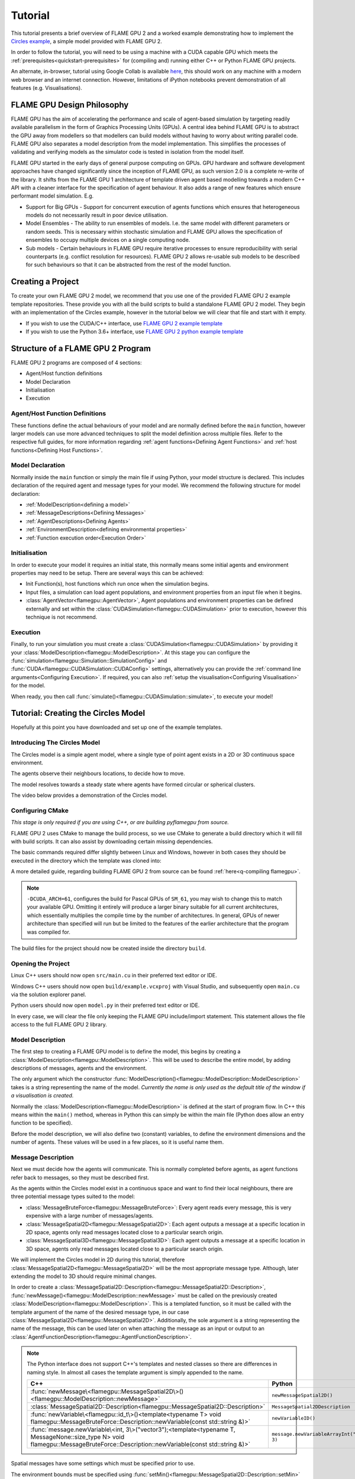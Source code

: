 Tutorial
========

This tutorial presents a brief overview of FLAME GPU 2 and a worked example demonstrating how to implement the `Circles example <https://github.com/FLAMEGPU/FLAMEGPU2/tree/master/examples/circles_spatial3D>`_, a simple model provided with FLAME GPU 2.

In order to follow the tutorial, you will need to be using a machine with a CUDA capable GPU which meets the :ref:`prerequisites<quickstart-prerequisites>` for (compiling and) running either C++ or Python FLAME GPU projects.

An alternate, in-browser, tutorial using Google Collab is available `here <https://colab.research.google.com/github/FLAMEGPU/FLAMEGPU2-tutorial-python/blob/google-colab/FLAME_GPU_2_python_tutorial.ipynb>`_, this should work on any machine with a modern web browser and an internet connection. However, limitations of iPython notebooks prevent demonstration of all features (e.g. Visualisations).



FLAME GPU Design Philosophy
---------------------------

FLAME GPU has the aim of accelerating the performance and scale of agent-based simulation by targeting readily available parallelism in the form of Graphics Processing Units (GPUs). A central idea behind FLAME GPU is to abstract the GPU away from modellers so that modellers can build models without having to worry about writing parallel code. FLAME GPU also separates a model description from the model implementation. This simplifies the processes of validating and verifying models as the simulator code is tested in isolation from the model itself.

FLAME GPU started in the early days of general purpose computing on GPUs. GPU hardware and software development approaches have changed significantly since the inception of FLAME GPU, as such version 2.0 is a complete re-write of the library. It shifts from the FLAME GPU 1 architecture of template driven agent based modelling towards a modern C++ API with a cleaner interface for the specification of agent behaviour. It also adds a range of new features which ensure performant model simulation. E.g.

* Support for Big GPUs - Support for concurrent execution of agents functions which ensures that heterogeneous models do not necessarily result in poor device utilisation.
* Model Ensembles - The ability to run ensembles of models. I.e. the same model with different parameters or random seeds. This is necessary within stochastic simulation and FLAME GPU allows the specification of ensembles to occupy multiple devices on a single computing node.
* Sub models - Certain behaviours in FLAME GPU require iterative processes to ensure reproducibility with serial counterparts (e.g. conflict resolution for resources). FLAME GPU 2 allows re-usable sub models to be described for such behaviours so that it can be abstracted from the rest of the model function.

Creating a Project
------------------

To create your own FLAME GPU 2 model, we recommend that you use one of the provided FLAME GPU 2 example template repositories. These provide you with all the build scripts to build a standalone FLAME GPU 2 model. They begin with an implementation of the Circles example, however in the tutorial below we will clear that file and start with it empty.

* If you wish to use the CUDA/C++ interface, use `FLAME GPU 2 example template <https://github.com/FLAMEGPU/FLAMEGPU2-example-template>`_
* If you wish to use the Python 3.6+ interface, use `FLAME GPU 2 python example template <https://github.com/FLAMEGPU/FLAMEGPU2-python-example-template>`_


Structure of a FLAME GPU 2 Program
----------------------------------

FLAME GPU 2 programs are composed of 4 sections:

* Agent/Host function definitions
* Model Declaration
* Initialisation
* Execution

Agent/Host Function Definitions
^^^^^^^^^^^^^^^^^^^^^^^^^^^^^^^

These functions define the actual behaviours of your model and are normally defined before the ``main`` function, however larger models can use more advanced techniques to split the model definition across multiple files. Refer to the respective full guides, for more information regarding :ref:`agent functions<Defining Agent Functions>` and :ref:`host functions<Defining Host Functions>`.

Model Declaration
^^^^^^^^^^^^^^^^^

Normally inside the ``main`` function or simply the main file if using Python, your model structure is declared. This includes declaration of the required agent and message types for your model. We recommend the following structure for model declaration:

* :ref:`ModelDescription<defining a model>`
* :ref:`MessageDescriptions<Defining Messages>`
* :ref:`AgentDescriptions<Defining Agents>`
* :ref:`EnvironmentDescription<defining environmental properties>`
* :ref:`Function execution order<Execution Order>`

Initialisation
^^^^^^^^^^^^^^

In order to execute your model it requires an initial state, this normally means some initial agents and environment properties may need to be setup. There are several ways this can be achieved:

* Init Function(s), host functions which run once when the simulation begins.
* Input files, a simulation can load agent populations, and environment properties from an input file when it begins.
* :class:`AgentVector<flamegpu::AgentVector>`, Agent populations and environment properties can be defined externally and set within the :class:`CUDASimulation<flamegpu::CUDASimulation>` prior to execution, however this technique is not recommend.

Execution
^^^^^^^^^

Finally, to run your simulation you must create a :class:`CUDASimulation<flamegpu::CUDASimulation>` by providing it your :class:`ModelDescription<flamegpu::ModelDescription>`. At this stage you can configure the :func:`simulation<flamegpu::Simulation::SimulationConfig>` and :func:`CUDA<flamegpu::CUDASimulation::CUDAConfig>` settings, alternatively you can provide the :ref:`command line arguments<Configuring Execution>`. If required, you can also :ref:`setup the visualisation<Configuring Visualisation>` for the model.

When ready, you then call :func:`simulate()<flamegpu::CUDASimulation::simulate>`, to execute your model!


Tutorial: Creating the Circles Model
------------------------------------
Hopefully at this point you have downloaded and set up one of the example templates.

Introducing The Circles Model
^^^^^^^^^^^^^^^^^^^^^^^^^^^^^

The Circles model is a simple agent model, where a single type of point agent exists in a 2D or 3D continuous space environment.

The agents observe their neighbours locations, to decide how to move.

The model resolves towards a steady state where agents have formed circular or spherical clusters.

The video below provides a demonstration of the Circles model.

.. raw:: html

  <iframe width="560" height="315" src="https://www.youtube-nocookie.com/embed/ZedroqmOaHU" title="YouTube video player" frameborder="0" allow="accelerometer; autoplay; clipboard-write; encrypted-media; gyroscope; picture-in-picture" allowfullscreen></iframe>

Configuring CMake
^^^^^^^^^^^^^^^^^

*This stage is only required if you are using C++, or are building pyflamegpu from source.*

FLAME GPU 2 uses CMake to manage the build process, so we use CMake to generate a build directory which it will fill with build scripts. It can also assist by downloading certain missing dependencies.

The basic commands required differ slightly between Linux and Windows, however in both cases they should be executed in the directory which the template was cloned into:

A more detailed guide, regarding building FLAME GPU 2 from source can be found :ref:`here<q-compiling flamegpu>`.

.. tabs::

  .. code-tab:: sh Linux (.sh)
  
    # Create the build directory and change into it
    mkdir -p build && cd build

    # Configure CMake from the command line passing configure-time options. 
    cmake .. -DCMAKE_BUILD_TYPE=Release -DCUDA_ARCH=61

  .. code-tab:: bat Windows (.bat)
  
    :: Create the build directory 
    mkdir build
    cd build

    :: Configure CMake from the command line, specifying the -A and -G options. Alternatively use the GUI (see Quickstart guide)
    cmake .. -A x64 -G "Visual Studio 16 2019" -DCUDA_ARCH=61

    :: You can then open Visual Studio manually from the .sln file, or via:
    cmake --open . 


.. note::
  
  ``-DCUDA_ARCH=61``, configures the build for Pascal GPUs of ``SM_61``, you may wish to change this to match your available GPU. Omitting it entirely will produce a larger binary suitable for all current architectures, which essentially multiplies the compile time by the number of architectures. In general, GPUs of newer architecture than specified will run but be limited to the features of the earlier architecture that the program was compiled for.


The build files for the project should now be created inside the directory ``build``.

Opening the Project
^^^^^^^^^^^^^^^^^^^ 

Linux C++ users should now open ``src/main.cu`` in their preferred  text editor or IDE.

Windows C++ users should now open ``build/example.vcxproj`` with Visual Studio, and subsequently open ``main.cu`` via the solution explorer panel.

Python users should now open ``model.py`` in their preferred text editor or IDE.

In every case, we will clear the file only keeping the FLAME GPU include/import statement. This statement allows the file access to the full FLAME GPU 2 library.


.. tabs::

  .. code-tab:: cpp C++

    #include "flamegpu/flamegpu.h"

  .. code-tab:: py Python

    import pyflamegpu
    
Model Description
^^^^^^^^^^^^^^^^^

The first step to creating a FLAME GPU model is to define the model, this begins by creating a :class:`ModelDescription<flamegpu::ModelDescription>`. This will be used to describe the entire model, by adding descriptions of messages, agents and the environment.

The only argument which the constructor :func:`ModelDescription()<flamegpu::ModelDescription::ModelDescription>` takes is a string representing the name of the model. *Currently the name is only used as the default title of the window if a visualisation is created.*

Normally the :class:`ModelDescription<flamegpu::ModelDescription>` is defined at the start of program flow. In C++ this means within the ``main()`` method, whereas in Python this can simply be within the main file (Python does allow an entry function to be specified).

Before the model description, we will also define two (constant) variables, to define the environment dimensions and the number of agents. These values will be used in a few places, so it is useful name them.

.. tabs::

  .. code-tab:: cpp C++

    #include "flamegpu/flamegpu.h"
    
    int main(int argc, const char **argv) {
        // Define some useful constants
        const unsigned int AGENT_COUNT = 16384;
        const float ENV_WIDTH = static_cast<float>(floor(cbrt(AGENT_COUNT)));
        
        // Define the FLAME GPU model
        flamegpu::ModelDescription model("Circles Tutorial");
    }

  .. code-tab:: py Python

    import pyflamegpu
    
    # Define some useful constants
    AGENT_COUNT = 16384
    ENV_WIDTH = int(AGENT_COUNT**(1/3))

    # Define the FLAME GPU model
    model = pyflamegpu.ModelDescription("Circles Tutorial")


Message Description
^^^^^^^^^^^^^^^^^^^

Next we must decide how the agents will communicate. This is normally completed before agents, as agent functions refer back to messages, so they must be described first.

As the agents within the Circles model exist in a continuous space and want to find their local neighbours, there are three potential message types suited to the model:

* :class:`MessageBruteForce<flamegpu::MessageBruteForce>`: Every agent reads every message, this is very expensive with a large number of messages/agents.
* :class:`MessageSpatial2D<flamegpu::MessageSpatial2D>`: Each agent outputs a message at a specific location in 2D space, agents only read messages located close to a particular search origin.
* :class:`MessageSpatial3D<flamegpu::MessageSpatial3D>`: Each agent outputs a message at a specific location in 3D space, agents only read messages located close to a particular search origin.

We will implement the Circles model in 2D during this tutorial, therefore :class:`MessageSpatial2D<flamegpu::MessageSpatial2D>` will be the most appropriate message type. Although, later extending the model to 3D should require minimal changes.

In order to create a :class:`MessageSpatial2D::Description<flamegpu::MessageSpatial2D::Description>`, :func:`newMessage()<flamegpu::ModelDescription::newMessage>` must be called on the previously created :class:`ModelDescription<flamegpu::ModelDescription>`. This is a templated function, so it must be called with the template argument of the name of the desired message type, in our case :class:`MessageSpatial2D<flamegpu::MessageSpatial2D>`. Additionally, the sole argument is a string representing the name of the message, this can be used later on when attaching the message as an input or output to an :class:`AgentFunctionDescription<flamegpu::AgentFunctionDescription>`.

.. note::
  
    The Python interface does not support C++'s templates and nested classes so there are differences in naming style. In almost all cases the template argument is simply appended to the name.
      
      
    .. list-table::
       :widths: 50 50
       :header-rows: 1
       
       * - C++
         - Python
       * - :func:`newMessage\<flamegpu::MessageSpatial2D\>()<flamegpu::ModelDescription::newMessage>`
         - ``newMessageSpatial2D()``
       * - :class:`MessageSpatial2D::Description<flamegpu::MessageSpatial2D::Description>`
         - ``MessageSpatial2DDescription``
       * - :func:`newVariable\<flamegpu::id_t\>()<template<typename T> void flamegpu::MessageBruteForce::Description::newVariable(const std::string &)>`
         - ``newVariableID()``
       * - :func:`message.newVariable\<int, 3\>("vector3");<template<typename T, MessageNone::size_type N> void flamegpu::MessageBruteForce::Description::newVariable(const std::string &)>`
         - ``message.newVariableArrayInt("vector3", 3)``

Spatial messages have some settings which must be specified prior to use.

The environment bounds must be specified using :func:`setMin()<flamegpu::MessageSpatial2D::Description::setMin>` and :func:`setMax()<flamegpu::MessageSpatial2D::Description::setMax>`. Spatial messages can be emit at any location, however for best performance the specified bounds should encapsulate all messages. For this reason, we will make the bounds of the environment run from ``0`` to ``ENV_WIDTH``, that we declared in the previous step.

A search radius must also be specified, using :func:`setRadius()<flamegpu::MessageSpatial2D::Description::setRadius>`, this is the distance from the search origin that messages must be within to be returned. This radius is used to subdivide the covered environmental area into a discrete grid, messages are then stored according to their position within the grid. For the purposes of this tutorial we will use a radius of ``2``, however you can experiment with changing the value later. 

As messages are used for communication, you will normally want to add variables to them too. As the Circles model is simple, the location implicitly provided by the message is enough. However, we will also add a variable to store the sending agent's ID. This can be used, to ensure agent's don't handle their own messages. Variables are added using :func:`newVariable()<template<typename T> void flamegpu::MessageBruteForce::Description::newVariable(const std::string &)>`, again this is a templated function where the template argument is the type to be used for the variable, and the only regular argument to the function is the variable's name.

.. note ::
    
    FLAME GPU 2 messages (and agents) may also have array variables.
    
    In C++, a second template argument is passed to ``newVariable()``, e.g. ``message.newVariable<int, 3>("vector3");``. 
    
    In Python, a second argument is passed to ``newVariableArray()``, e.g. ``message.newVariableArrayInt("vector3", 3)``.
    

FLAME GPU provides a special type for agent IDs, this is referred to as :type:`flamegpu::id_t` and ``ID`` in the C++ and Python interfaces respectively.


.. tabs::

  .. code-tab:: cpp C++

    ...
        // Define the FLAME GPU model
        flamegpu::ModelDescription model("Circles Tutorial");
                
        {   // (optional local scope block for cleaner grouping)
            // Define a message of type MessageSpatial2D named location
            flamegpu::MessageSpatial2D::Description &message = model.newMessage<flamegpu::MessageSpatial2D>("location");
            // Configure the message list
            message.setMin(0, 0);
            message.setMax(ENV_WIDTH, ENV_WIDTH);
            message.setRadius(1.0f);
            // Add extra variables to the message
            // X Y (Z) are implicit for spatial messages
            message.newVariable<flamegpu::id_t>("id");
        }
    }

  .. code-tab:: py Python

    ...
    # Define the FLAME GPU model
    model = pyflamegpu.ModelDescription("Circles Tutorial")
    
    # Define a message of type MessageSpatial2D named location
    message = model.newMessageSpatial2D("location")
    # Configure the message list
    message.setMin(0, 0)
    message.setMax(ENV_WIDTH, ENV_WIDTH)
    message.setRadius(1)
    # Add extra variables to the message
    # X Y (Z) are implicit for spatial messages
    message.newVariableID("id")
    
    

Agent Description
^^^^^^^^^^^^^^^^^

Now it's time to define the agents. In FLAME GPU agents are a collection of variables, agent functions and optionally states. The Circles model is not stateful so their usage will not be covered here, however you can read more about agent states :ref:`here<Agent States>`.

In order to define a new :class:`AgentDescription<flamegpu::AgentDescription>` type, similar to defining a new message type, :func:`newAgent()<flamegpu::ModelDescription::newAgent>` must be called on the previously created :class:`ModelDescription<flamegpu::ModelDescription>`. The sole argument is a string representing the name of the agent, this name is used when referring to the agent type later on (e.g. in host functions). For the Circles model, we will simply name the sole agent type ``"point"``.

Adding variables to an agent is very similar to adding variables to a message, :func:`newVariable()<template<typename T> void flamegpu::AgentDescription::newVariable(const std::string &, const T &)>` is called providing the variable's type, name and optionally a default value. If provided, this default value will be assigned to any newly created/birthed agents. Adding array variables to agent's follows the some rules as explained in the previous section, however they may also have default values specified.

The Circles model requires a location, so we can add three ``float`` variables to represent this. Additionally, we will add a fourth ``float`` named ``"drift"``, this isn't required but can be used to provide us something measurable if not using the visualisation.

.. tabs::

  .. code-tab:: cpp C++

    ...
            message.newVariable<flamegpu::id_t>("id");
        }
        
        // Define an agent named point
        flamegpu::AgentDescription &agent = model.newAgent("point");
        // Assign the agent some variables (ID is implicit to agents, so we don't define it ourselves)
        agent.newVariable<float>("x");
        agent.newVariable<float>("y");
        agent.newVariable<float>("z");
        agent.newVariable<float>("drift", 0.0f);
    }

  .. code-tab:: py Python

    ...
    message.newVariableID("id")
    
    # Define an agent named point
    agent = model.newAgent("point")
    # Assign the agent some variables (ID is implicit to agents, so we don't define it ourselves)
    agent.newVariableFloat("x")
    agent.newVariableFloat("y")
    agent.newVariableFloat("z")
    agent.newVariableFloat("drift", 0)
    
We'll return to this block of code when we work on the agent functions.

Environment Description
^^^^^^^^^^^^^^^^^^^^^^^

In FLAME GPU, the environment represents state outside of the agents. Agent's have read-only access to the environment's properties, they can only be updated by :ref:`host functions<Host Functions and Conditions>`. Additionally, FLAME GPU 2 adds environment macro properties for representing larger environmental data which agent's have limited access to update, this advanced feature is not covered in the tutorial but can be explored :ref:`here<Define Macro Environmental Properties>`.

Before we can add properties to the environment, we need to fetch the :class:`EnvironmentDescription<flamegpu::EnvironmentDescription>` from the :class:`ModelDescription<flamegpu::ModelDescription>` using :func:`Environment()<flamegpu::ModelDescription::Environment>`.

Following this, much like with messages and agents, :func:`newProperty()<template<typename T> void flamegpu::EnvironmentDescription::newProperty(const std::string &, T, bool)>` is used to add properties to the model's environment. However, an initial value **must** be specified as the second argument.

The Circles model only requires a single environmental property which we will call repulse, this ``float`` property is merely a constant for tuning the force (indirectly the resolution speed) of the model. Initially, it can be set to ``0.05``.

Additionally, we will add the two constants we defined earlier so that they are made available within the model.

.. note ::
    
    FLAME GPU 2 allows environment properties to be marked as ``const``, this prevents them from ever being updated accidentally. This intended for use with values such as mathematical constants. This can be enabled by passing ``true`` (C++) or ``True`` (Python) as the 3rd argument to :func:`newProperty()<template<typename T> void flamegpu::EnvironmentDescription::newProperty(const std::string &, T, bool)>`.

.. tabs::

  .. code-tab:: cpp C++

    ...
        agent.newVariable<float>("drift", 0.0f);
        
        {   // (optional local scope block for cleaner grouping)
            // Define environment properties
            flamegpu::EnvironmentDescription &env = model.Environment();
            env.newProperty<unsigned int>("AGENT_COUNT", AGENT_COUNT);
            env.newProperty<float>("ENV_WIDTH", ENV_WIDTH);
            env.newProperty<float>("repulse", 0.05f);
        }       
    }

  .. code-tab:: py Python

    ...
    agent.newVariableFloat("drift", 0)
        
    # Define environment properties
    env = model.Environment()
    env.newPropertyUInt("AGENT_COUNT", AGENT_COUNT)
    env.newPropertyFloat("ENV_WIDTH", ENV_WIDTH)
    env.newPropertyFloat("repulse", 0.05)


Agent Function Description & Implementation
^^^^^^^^^^^^^^^^^^^^^^^^^^^^^^^^^^^^^^^^^^^

Now that we've defined the messages, agents and environment for the Circles model, it's time to implement the behaviours of our agents and make use of them.

In FLAME GPU 2, agent functions are implemented using the :c:macro:`FLAMEGPU_AGENT_FUNCTION(name, input_message, output_message)<FLAMEGPU_AGENT_FUNCTION>` macro function. It is expanded by the compiler, to produce the full definition of an agent function (see it's API documentation for an example of it's expansion). However, for our usage we simply need to provide it three parameters; the function's name, the function's message input style and the function's message output style. Then the function can be implemented from this, with the macro call being treated as the function's prototype.

We will start by implementing the agent function, whereby each agent outputs a message sharing their location.

We will name the function ``output_message`` (the name should not be wrapped in quotes), it does not have a message input so :class:`flamegpu::MessageNone` is used for the input message argument and we're outputting the spatial 2D message we defined above so :class:`flamegpu::MessageSpatial2D` is used for the output message argument.

Following this, we can implement the agent function body. Agent functions are provided a single input argument, ``FLAMEGPU`` which is a pointer to the :class:`DeviceAPI<flamegpu::DeviceAPI>`, this object provides access to all available FLAME GPU features (agent variables, message input/output, environment properties, agent output, random) within agent functions.

To implement the output message agent function we need to read the agents location (``"x"``, ``"y"``) variables and ID, and then set the message's location and ``"id"`` variable.

To read an agent's variables the :func:`FLAMEGPU->getVariable()<template<typename T, unsigned int N> __device__ T flamegpu::DeviceAPI::getVariable(const char(&)[N]) const>` function is used. As you may expect by now, the variable's type must be passed as a template argument, and it's name is the only argument. To read an agent's ID, :func:`FLAMEGPU->getID()<flamegpu::DeviceAPI::getID>` is called, this special function requires no additional arguments.

Functionality for the message output is accessed via ``FLAMEGPU->message_out``, this object is specialised depending on the output message type originally specified in the :c:macro:`FLAMEGPU_AGENT_FUNCTION<FLAMEGPU_AGENT_FUNCTION>` macro. The spatial 2D specialisation, :class:`flamegpu::MessageSpatial2D::Out`, has two available functions; :func:`setVariable()<template<typename T, unsigned int N> __device__ void flamegpu::MessageBruteForce::Out::setVariable(const char(&)[N], T) const>` which is common to all message output types, and :func:`setLocation()<flamegpu::MessageSpatial2D::Out::setLocation>` which takes two ``float`` arguments specifying the location of the message in 2D space.

Finally, all agent functions must return either :enumerator:`flamegpu::ALIVE<flamegpu::AGENT_STATUS::ALIVE>` or :enumerator:`flamegpu::DEAD<flamegpu::AGENT_STATUS::DEAD>`. Unless the agent function is specified to support agent death inside the :class:`AgentFunctionDescription<flamegpu::AgentFunctionDescription>` via :func:`setAllowAgentDeath()<flamegpu::AgentFunctionDescription::setAllowAgentDeath>`, :enumerator:`flamegpu::ALIVE<flamegpu::AGENT_STATUS::ALIVE>` should be returned. If :enumerator:`flamegpu::DEAD<flamegpu::AGENT_STATUS::DEAD>` is returned, without agent death being enabled, an exception will be raised if ``SEATBELTS`` error checking is enabled.

.. note ::
    
    FLAME GPUs Python API performs runtime compilation of the CUDA agent functions. Therefore, in contrast to the C++ API, agent functions must be written as Python strings.
    
    Runtime compilation adds a small additional cost to the initial execution of an agent function, due to compilation. However, FLAME GPU caches compiled agent functions to remove this for repeated runs (if the agent function/model has not changed).
    

Below you can see how the message output function may be assembled. Normally, agent functions would be implemented near the top of the source file directly after any includes.

.. tabs::

  .. code-tab:: cpp C++

    #include "flamegpu/flamegpu.h"
    
    // Agent Function to output the agents ID and position in to a 2D spatial message list
    FLAMEGPU_AGENT_FUNCTION(output_message, flamegpu::MessageNone, flamegpu::MessageSpatial2D) {
        FLAMEGPU->message_out.setVariable<int>("id", FLAMEGPU->getID());
        FLAMEGPU->message_out.setLocation(
            FLAMEGPU->getVariable<float>("x"),
            FLAMEGPU->getVariable<float>("y"));
        return flamegpu::ALIVE;
    }
    ...

  .. code-tab:: py Python

    import pyflamegpu
    
    # Agent Function to output the agents ID and position in to a 2D spatial message list
    output_message = r"""
    FLAMEGPU_AGENT_FUNCTION(output_message, flamegpu::MessageNone, flamegpu::MessageSpatial2D) {
        FLAMEGPU->message_out.setVariable<flamegpu::id_t>("id", FLAMEGPU->getID());
        FLAMEGPU->message_out.setLocation(
            FLAMEGPU->getVariable<float>("x"),
            FLAMEGPU->getVariable<float>("y"));
        return flamegpu::ALIVE;
    }
    """
    ...
    
Next the message input agent function is implemented, two new concepts are introduced here: the message input iterator and accessing environment properties.

Each FLAME GPU message type provides unique methods for accessing messages, in this case we are using the :class:`MessageSpatial2D<flamegpu::MessageSpatial2D>` type. Refer to the :ref:`agent communication guide<Device Agent Communication>` for details of other messaging format's usage.

The only way to access spatial messaging types is via an iterator, which returns all messages in a Moore neighbourhood about the provided search location. This means, that all messages within the originally specified search radius will be returned, however it is necessary for the user to filter out the small number of messages which fall outside of this radius that will also be returned. Furthermore, agent's will also be returned their own message, so may wish to filter out that too.

The spatial message iterator is accessed using :func:`FLAMEGPU->message_in()<flamegpu::MessageSpatial2D::In::operator()>`, this takes two ``float`` parameters specifying the search origin. Normally this will be passed directly to a C++ range-based for loop (e.g. ``or (const auto &message : FLAMEGPU->message_in(my_x, my_y)) {``), allowing the returned messages to be iterated.

In the case of :class:`MessageSpatial2D<flamegpu::MessageSpatial2D>`, the returned :class:`Message<flamegpu::MessageSpatial2D::In::Filter::Message>` objects only provide :func:`getVariable()<template<typename T, unsigned int N> __device__ T flamegpu::MessageSpatial2D::In::Filter::Message::getVariable(const char(&)[N]) const>` methods for returning the variables and array variables stored within the message.

Accessing environment properties is very similar to accessing agent and message variables, :func:`getProperty()<template<typename T, unsigned int N> T flamegpu::ReadOnlyDeviceEnvironment::getProperty(const char(&)[N]) const>` is called on :class:`FLAMEGPU->environment<flamegpu::DeviceEnvironment>`.

The remainder of the Circles model's message input agent function contains some model specific maths, so you should simply use the code provided below. However, give it a thorough read to check you understand how the messages are being read.


.. tabs::

  .. code-tab:: cpp C++

    ...
        return flamegpu::ALIVE;
    }

    // Agent Function to read the location messages and decide how the agent should move
    FLAMEGPU_AGENT_FUNCTION(input_message, flamegpu::MessageSpatial2D, flamegpu::MessageNone) {
        const flamegpu::id_t ID = FLAMEGPU->getID();
        const float REPULSE_FACTOR = FLAMEGPU->environment.getProperty<float>("repulse");
        const float RADIUS = FLAMEGPU->message_in.radius();
        float fx = 0.0;
        float fy = 0.0;
        const float x1 = FLAMEGPU->getVariable<float>("x");
        const float y1 = FLAMEGPU->getVariable<float>("y");
        int count = 0;
        for (const auto &message : FLAMEGPU->message_in(x1, y1)) {
            if (message.getVariable<flamegpu::id_t>("id") != ID) {
                const float x2 = message.getVariable<float>("x");
                const float y2 = message.getVariable<float>("y");
                float x21 = x2 - x1;
                float y21 = y2 - y1;
                const float separation = sqrt(x21*x21 + y21*y21);
                if (separation < RADIUS && separation > 0.0f) {
                    float k = sinf((separation / RADIUS)*3.141f*-2)*REPULSE_FACTOR;
                    // Normalise without recalculating separation
                    x21 /= separation;
                    y21 /= separation;
                    fx += k * x21;
                    fy += k * y21;
                    count++;
                }
            }
        }
        fx /= count > 0 ? count : 1;
        fy /= count > 0 ? count : 1;
        FLAMEGPU->setVariable<float>("x", x1 + fx);
        FLAMEGPU->setVariable<float>("y", y1 + fy);
        FLAMEGPU->setVariable<float>("drift", sqrt(fx*fx + fy*fy));
        return flamegpu::ALIVE;
    }
    ...

  .. code-tab:: py Python

    ...
    
    # Agent Function to read the location messages and decide how the agent should move
    input_message = r"""
    FLAMEGPU_AGENT_FUNCTION(input_message, flamegpu::MessageSpatial2D, flamegpu::MessageNone) {
        const flamegpu::id_t ID = FLAMEGPU->getID();
        const float REPULSE_FACTOR = FLAMEGPU->environment.getProperty<float>("repulse");
        const float RADIUS = FLAMEGPU->message_in.radius();
        float fx = 0.0;
        float fy = 0.0;
        const float x1 = FLAMEGPU->getVariable<float>("x");
        const float y1 = FLAMEGPU->getVariable<float>("y");
        int count = 0;
        for (const auto &message : FLAMEGPU->message_in(x1, y1)) {
            if (message.getVariable<flamegpu::id_t>("id") != ID) {
                const float x2 = message.getVariable<float>("x");
                const float y2 = message.getVariable<float>("y");
                float x21 = x2 - x1;
                float y21 = y2 - y1;
                const float separation = sqrt(x21*x21 + y21*y21);
                if (separation < RADIUS && separation > 0.0f) {
                    float k = sinf((separation / RADIUS)*3.141f*-2)*REPULSE_FACTOR;
                    // Normalise without recalculating separation
                    x21 /= separation;
                    y21 /= separation;
                    fx += k * x21;
                    fy += k * y21;
                    count++;
                }
            }
        }
        fx /= count > 0 ? count : 1;
        fy /= count > 0 ? count : 1;
        FLAMEGPU->setVariable<float>("x", x1 + fx);
        FLAMEGPU->setVariable<float>("y", y1 + fy);
        FLAMEGPU->setVariable<float>("drift", sqrt(fx*fx + fy*fy));
        return flamegpu::ALIVE;
    }
    """
    ...
    
Now that both agent functions have been implemented, they must be attached to the model.

Returning to the earlier defined agent, first we use this to create an :class:`AgentFunctionDescription<flamegpu::AgentFunctionDescription>` for each of the two function's that we have defined using :func:`newFunction()<flamegpu::AgentDescription::newFunction>` (C++ API) or :func:`newRTCFunction()<flamegpu::AgentDescription::newRTCFunction>` (Python API). Both of these functions take two arguments, firstly a name to refer to the function, and secondly the function implementation that was defined above.

The returned :class:`AgentFunctionDescription<flamegpu::AgentFunctionDescription>` can then be used to configure the agent function, enabling support for agent birth and death and any message inputs or outputs that are used. As we are using messages, we must call :func:`setMessageOutput()<flamegpu::AgentFunctionDescription::setMessageOutput>` and :func:`setMessageInput()<flamegpu::AgentFunctionDescription::setMessageInput>` passing the name give to our message type (``"location"``).

.. tabs::

  .. code-tab:: cpp C++

    ...
        agent.newVariable<float>("drift", 0.0f);
        // Setup the two agent functions
        flamegpu::AgentFunctionDescription &out_fn = agent.newFunction("output_message", output_message);
        out_fn.setMessageOutput("location");
        flamegpu::AgentFunctionDescription &in_fn = agent.newFunction("input_message", input_message);
        in_fn.setMessageInput("location");
        
    ...

  .. code-tab:: py Python

    ...
    agent.newVariableFloat("drift", 0)
    # Setup the two agent functions
    out_fn = agent.newRTCFunction("output_message", output_message)
    out_fn.setMessageOutput("location")
    in_fn = agent.newRTCFunction("input_message", input_message)
    in_fn.setMessageInput("location")
    
    ...
    
Execution Order
^^^^^^^^^^^^^^^

Finally, the model's execution flow must be setup. This can be achieved using either the old FLAME GPU 1 style with layers (see :func:`ModelDescription::newLayer()<flamegpu::ModelDescription::newLayer>`), or the new dependency graph API. In this tutorial we will use the dependency API.

To define the order in which functions are executed during the model, their dependencies must be specified. :class:`AgentFunctionDescription<flamegpu::AgentFunctionDescription>`, :class:`HostFunctionDescription<flamegpu::HostFunctionDescription>` and :class:`SubModelDescription<flamegpu::SubModelDescription>` objects all implement :func:`dependsOn()<template<typename A> void flamegpu::DependencyNode::dependsOn(A&)>`. This is used to specify dependencies between the functions of the model.

Next, the dependency graph must be retrieved with :func:`ModelDescription::getDependencyGraph()<flamegpu::ModelDescription::getDependencyGraph>`. The root of the graph specified with :func:`DependencyGraph::addRoot()<flamegpu::DependencyGraph::addRoot>`, and finally the dependency graph converted to layers via :func:`DependencyGraph::generateLayers()<flamegpu::DependencyGraph::generateLayers>`.


This can be placed at the end of the file, following the previously defined environment properties.

.. tabs::

  .. code-tab:: cpp C++

    ...        
            env.newProperty<float>("repulse", 0.05f);
        }   
        
        {   // (optional local scope block for cleaner grouping)
            // Dependency specification
            // Message input depends on output
            in_fn.dependsOn(out_fn);
            flamegpu::DependencyGraph& dependencyGraph = model.getDependencyGraph();
            // Output is the root of our graph
            dependencyGraph.addRoot(out_fn);
            dependencyGraph.generateLayers(model);
        }
    }

  .. code-tab:: py Python

    ...
    env.newPropertyFloat("repulse", 0.05)
    
    # Message input depends on output
    in_fn.dependsOn(out_fn)
    # Dependency specification
    dependencyGraph = model.getDependencyGraph()
    # Output is the root of our graph
    dependencyGraph.addRoot(out_fn)
    dependencyGraph.generateLayers(model)

Initialisation Function
^^^^^^^^^^^^^^^^^^^^^^^

Now that the model's components and behaviours have been setup, it's time to decide how the model will be initialised. FLAME GPU allows models to be initialised either via input file and/or user-defined initialisation functions, which may depend on environmental properties or agents loaded from input file.

For the Circles model, we simply need to randomly scatter an amount of agents within the environment bounds. Therefore, we can simply generate agents according to some of the environment properties we defined earlier.

Similar to agent functions, the C++ API defines initialisation functions using :c:macro:`FLAMEGPU_INIT_FUNCTION`, which takes a single argument of the function's name. Python in contrast has native functions, so they are defined differently, a subclass of ``pyflamegpu.HostFunctionCallback`` must be created, which implements the method ``def run(self, FLAMEGPU):``.

Initialisation function's have access to the :class:`HostAPI<flamegpu::HostAPI>`, the host counter-part to the :class:`DeviceAPI<flamegpu::DeviceAPI>` present in agent functions. It has similar functionality, with a few additional features: agent variable reductions, setting environment properties.

Firstly we will need to generate some random numbers, to decide the locations. The :class:`HostAPI<flamegpu::HostAPI>` contains ``random`` which provides access to random functionality via :class:`HostRandom<flamegpu::HostRandom>`. This provides the :func:`uniform()<template<typename T> T flamegpu::HostRandom::uniform() const>`. It only requires a template argument ``float``, and will return a random number in the inclusive-exclusive range ``[0, 1)``.

The only feature we need to use that is unique to the :class:`HostAPI<flamegpu::HostAPI>` is agent birth, on the host any number of agents can be created without the limitations of agent functions. First we fetch the :class:`HostAgentAPI<flamegpu::HostAgentAPI>` for the ``"point"`` agent, this gives us access to functionality affect that agent. Then we can simply call :func:`newAgent()<flamegpu::HostAgentAPI::newAgent>` to create new agents, the returned agent has the normal :func:`setVariable()<template<typename T> void flamegpu::HostNewAgentAPI::setVariable(const std::string &, const T &)>` functionality and will be added to the simulation after the initialisation functions have all completed.
enumerator

The initialisation function, again, goes near the top of the file alongside the agent functions.

Putting all this together, we can use the below code to generate the initial agent population:

.. tabs::

  .. code-tab:: cpp C++
  
    ...
        return flamegpu::ALIVE;
    }

    FLAMEGPU_INIT_FUNCTION(create_agents) {
        // Fetch the desired agent count and environment width
        const unsigned int AGENT_COUNT = FLAMEGPU->environment.getProperty<unsigned int>("AGENT_COUNT");
        const float ENV_WIDTH = FLAMEGPU->environment.getProperty<float>("ENV_WIDTH");
        // Create agents
        flamegpu::HostAgentAPI t_pop = FLAMEGPU->agent("point");
        for (unsigned int i = 0; i < AGENT_COUNT; ++i) {
            auto t = t_pop.newAgent();
            t.setVariable<float>("x", FLAMEGPU->random.uniform<float>() * ENV_WIDTH);
            t.setVariable<float>("y", FLAMEGPU->random.uniform<float>() * ENV_WIDTH);
        }
    }

  .. code-tab:: py Python

    ...
        return flamegpu::ALIVE;
    }
    """
    
    class create_agents(pyflamegpu.HostFunctionCallback):
        def run(self, FLAMEGPU):
            # Fetch the desired agent count and environment width
            AGENT_COUNT = FLAMEGPU.environment.getPropertyUInt("AGENT_COUNT")
            ENV_WIDTH = FLAMEGPU.environment.getPropertyFloat("ENV_WIDTH")
            # Create agents
            t_pop = FLAMEGPU.agent("point")
            for i in range(AGENT_COUNT):
                t = t_pop.newAgent()
                t.setVariableFloat("x", FLAMEGPU.random.uniformFloat() * ENV_WIDTH)
                t.setVariableFloat("y", FLAMEGPU.random.uniformFloat() * ENV_WIDTH)
                
                
.. note ::
    
    Use of the FLAME GPU random API in initialisation functions, ensure that the random (and hence the model) is seeded according to the random seed specified for the simulation at execution.
    
Similar to agent functions, the initialisation function must be attached to the model. Initialisation function's always run once at the start of the model, so it's not necessary to use layer or a dependency graph, they are simply added to the :class:`ModelDescription<flamegpu::ModelDescription>` using :func:`addInitFunction()<flamegpu::ModelDescription::addInitFunction>` (C++ API) or ``addInitFunctionCallback()`` (Python API).

.. tabs::

  .. code-tab:: cpp C++

    ...
            dependencyGraph.generateLayers(model);
        }
        
        model.addInitFunction(create_agents);
    }

  .. code-tab:: py Python

    ...
    dependencyGraph.generateLayers(model)
    
    model.addInitFunctionCallback(create_agents().__disown__())
    
    
.. warning ::
    
    It is important that ``__disown__()`` is called when creating the instance of the Python init (host) function callbacks. Without this, Python may decide to deallocate the instance early, leading to undefined behaviour. We are not yet able to detect, or prevent this automatically within FLAME GPU.

Configuring the Simulation
^^^^^^^^^^^^^^^^^^^^^^^^^^

The :class:`ModelDescription<flamegpu::ModelDescription>` is now complete, so it is time to construct a :class:`CUDASimulation<flamegpu::CUDASimulation>` to execute the model.

In most cases, this is simply a case of constructing the :class:`CUDASimulation<flamegpu::CUDASimulation>`, initialising it with command line arguments and calling :func:`simulate()<flamegpu::CUDASimulation::simulate>`. It is also possible to setup this configuration in code, for details see the :ref:`userguide<Configuring Execution>`.


.. tabs::

  .. code-tab:: cpp C++

    ...
        model.addInitFunction(create_agents);
        
        // Create and run the simulation
        flamegpu::CUDASimulation cuda_model(model, argc, argv);
        cuda_model.simulate();
    }

  .. code-tab:: py Python
  
    import pyflamegpu
    # Import sys for access to run args
    import sys
    ...
    model.addInitFunctionCallback(create_agents().__disown__())
    
    # Create and run the simulation
    cuda_model = pyflamegpu.CUDASimulation(model)
    cuda_model.initialise(sys.argv)
    cuda_model.simulate()

You can optionally configure logging or visualisation via the :class:`CUDASimulation<flamegpu::CUDASimulation>`, these are explained in the following two sections.

Configuring Logging (Optional)
^^^^^^^^^^^^^^^^^^^^^^^^^^^^^^
When running FLAME GPU models without a visualisation, you most likely want to collect data from the runs. This can be carried out by defining a logging configuration.

For this tutorial we will log the mean of our ``"point"`` agents' ``"drift"`` variable each step, if the model is working correctly this value should trend towards zero as the agents reach a steady state.

To achieve this we must first create a :class:`StepLoggingConfig<flamegpu::StepLoggingConfig>`, passing our finished :class:`ModelDescription<flamegpu::ModelDescription>` to it's constructor.

This object provides a wide range of options for logging agent data and environment properties. However, we only need to request the :class:`AgentLoggingConfig<flamegpu::AgentLoggingConfig>` using :func:`agent()<flamegpu::LoggingConfig::agent>`. After which, we simply call :func:`logMean()<flamegpu::AgentLoggingConfig::logMean>`, providing the agent variable's type as a template argument and it's name as the sole argument.

After the :class:`StepLoggingConfig<flamegpu::StepLoggingConfig>` is fully defined, it can be attached to the :class:`CUDASimulation<flamegpu::CUDASimulation>` using :func:`setStepLog()<flamegpu::CUDASimulation::setStepLog>`.

.. tabs::

  .. code-tab:: cpp C++

    ...
        model.addInitFunction(create_agents);
                
        // Specify the desired StepLoggingConfig
        flamegpu::StepLoggingConfig step_log_cfg(model);
        // Log every step
        step_log_cfg.setFrequency(1);
        // Include the mean of the "point" agent population's variable 'drift'
        step_log_cfg.agent("point").logMean<float>("drift");
        
        // Create the simulation
        flamegpu::CUDASimulation cuda_model(model, argc, argv);
        
        // Attach the logging config
        cuda_model.setStepLog(step_log_cfg);
        
        // Run the simulation
        cuda_model.simulate();
    }

  .. code-tab:: py Python
  
    ...
    model.addInitFunctionCallback(create_agents().__disown__())
    
    # Specify the desired StepLoggingConfig
    step_log_cfg = pyflamegpu.StepLoggingConfig(model)
    # Log every step
    step_log_cfg.setFrequency(1)
    # Include the mean of the "point" agent population's variable 'drift'
    step_log_cfg.agent("point").logMeanFloat("drift")
        
    # Create the simulation
    cuda_model = pyflamegpu.CUDASimulation(model)
        
    # Attach the logging config
    cuda_model.setStepLog(step_log_cfg)
        
    # Init and run the simulation
    cuda_model.initialise(sys.argv)
    cuda_model.simulate()

After the simulation has completed, the log can then be collected using :func:`getRunLog()<flamegpu::CUDASimulation::getRunLog>` or written to file if the appropriate output files were :ref:`configured<Configuring Execution>` before execution.

To learn more about using logging configurations see the :ref:`userguide<Collecting Data>`.

Visualisation Config (Optional)
^^^^^^^^^^^^^^^^^^^^^^^^^^^^^^^

Many models are easier to quickly validate early on by using a visualisation, FLAME GPU provides a visualiser capable of visualising agents locations, directions, scales and colours dependent on their variables.

The visualisation configuration (:class:`ModelVis<flamegpu::visualiser::ModelVis>`) is created from the :class:`CUDASimulation<flamegpu::CUDASimulation>` using :func:`getVisualisation()<flamegpu::CUDASimulation::getVisualisation>`. This provides many advanced options for configuring the visualisation, see the :ref:`userguide<Visualisation>` for the full overview, we will cover the minimum required for visualising the Circles model here.

The below code positions the initial camera, sets the camera's movement speed (when a user uses the keyboard to move), renders the ``"point"`` agents as icospheres (these are a low polygon count sphere, great for high agent count visualisations), and marks out the environment boundaries with a white square.

Additionally the simulation speed is limited to 25 steps per second. This allows the evolution of the simulation to be visualised more clearly. This small model would normally execute in hundreds of steps per second, reaching a steady state too fast to observe.

It is important to call :func:`activate()<flamegpu::visualiser::ModelVis::activate>` after the visualisation configuration is complete, to finalise and start the visualiser.

In most cases, you will want the visualisation to persist after the simulation completes, so the exit state can be explored. To achieve this, :func:`join()<flamegpu::visualiser::ModelVis::join>` must be called after :func:`simulate()<flamegpu::CUDASimulation::simulate>` to catch the main program thread before it exits.


.. note::
    
    FLAME GPU is designed for use both on personal machines and headless machines over ssh (e.g. HPC). The latter are unlikely to have support for visualisations, as such FLAME GPU can be built without visualisation support. Hence, it is useful to wrap the visualisation specific code with a check for the ``VISUALISATION`` macro, allowing the model to compile/run irrespective of visualisation support as opposed to maintaining two versions.


.. tabs::

  .. code-tab:: cpp C++

    ...
        flamegpu::CUDASimulation cuda_model(model, argc, argv);
        
    // Only compile this block if being built with visualisation support    
    #ifdef VISUALISATION
        // Create visualisation
        flamegpu::visualiser::ModelVis &m_vis = cuda_model.getVisualisation();
        // Set the initial camera location and speed
        const float INIT_CAM = ENV_WIDTH / 2.0f;
        m_vis.setInitialCameraTarget(INIT_CAM, INIT_CAM, 0);
        m_vis.setInitialCameraLocation(INIT_CAM, INIT_CAM, ENV_WIDTH);
        m_vis.setCameraSpeed(0.01f);
        m_vis.setSimulationSpeed(25);
        // Add "point" agents to the visualisation
        auto &point_agt = m_vis.addAgent("point");
        // Location variables have names "x" and "y" so will be used by default
        point_agt.setModel(flamegpu::visualiser::Stock::Models::ICOSPHERE);
        point_agt.setModelScale(1/10.0f);
        // Mark the environment bounds
        auto pen = m_vis.newPolylineSketch(1, 1, 1, 0.2f);
        pen.addVertex(0, 0, 0);
        pen.addVertex(0, ENV_WIDTH, 0);
        pen.addVertex(ENV_WIDTH, ENV_WIDTH, 0);
        pen.addVertex(ENV_WIDTH, 0, 0);
        pen.addVertex(0, 0, 0);
        // Open the visualiser window
        m_vis.activate();
    #endif
    
        // Run the simulation
        cuda_model.simulate();
        
    #ifdef VISUALISATION
        // Keep the visualisation window active after the simulation has completed
        m_vis.join();
    #endif
    }

  .. code-tab:: py Python
  
    ...
    # Create the simulation
    cuda_model = pyflamegpu.CUDASimulation(model)
        
    # Only run this block if pyflamegpu was built with visualisation support 
    if pyflamegpu.VISUALISATION:
        # Create visualisation
        m_vis = cuda_model.getVisualisation()
        # Set the initial camera location and speed
        INIT_CAM = ENV_WIDTH / 2
        m_vis.setInitialCameraTarget(INIT_CAM, INIT_CAM, 0)
        m_vis.setInitialCameraLocation(INIT_CAM, INIT_CAM, ENV_WIDTH)
        m_vis.setCameraSpeed(0.01)
        m_vis.setSimulationSpeed(25)
        # Add "point" agents to the visualisation
        point_agt = m_vis.addAgent("point")
        # Location variables have names "x" and "y" so will be used by default
        point_agt.setModel(pyflamegpu.ICOSPHERE);
        point_agt.setModelScale(1/10.0);
        # Mark the environment bounds
        pen = m_vis.newPolylineSketch(1, 1, 1, 0.2)
        pen.addVertex(0, 0, 0)
        pen.addVertex(0, ENV_WIDTH, 0)
        pen.addVertex(ENV_WIDTH, ENV_WIDTH, 0)
        pen.addVertex(ENV_WIDTH, 0, 0)
        pen.addVertex(0, 0, 0)
        # Open the visualiser window
        m_vis.activate()

    # Init and run the simulation
    cuda_model.initialise(sys.argv)
    cuda_model.simulate()
    
    if pyflamegpu.VISUALISATION:
        # Keep the visualisation window active after the simulation has completed
        m_vis.join()

Running the Simulation
^^^^^^^^^^^^^^^^^^^^^^

At this point, you should have a complete model which can be (compiled and) ran.

To run the model for **500** steps with the random seed **12** you would pass the runtime arguments ``-s 500 -r 12``.

If you chose to add a logging config, you will want to additionally specify a log file e.g. ``--out-step step.json``.

If you have included the visualisation, however wish to block it from running you would include ``--console`` or ``-c``.

If you wish to continue learning with the Circles model try one of these extensions:

* Extend the model to operate in 3D.
* Extend the visualisation to colour agents according to their ``drift`` variable, or number of messages read.
* Extend the model by giving agents a weight that affects the force they apply/receive to/from other agents.


Complete Tutorial Code
^^^^^^^^^^^^^^^^^^^^^^

If you have followed the complete tutorial, you should now have the following code.

  
    
.. tabs::

  .. code-tab:: cpp C++

      #include "flamegpu/flamegpu.h"

      // Agent Function to output the agents ID and position in to a 2D spatial message list
      FLAMEGPU_AGENT_FUNCTION(output_message, flamegpu::MessageNone, flamegpu::MessageSpatial2D) {
          FLAMEGPU->message_out.setVariable<int>("id", FLAMEGPU->getID());
          FLAMEGPU->message_out.setLocation(
              FLAMEGPU->getVariable<float>("x"),
              FLAMEGPU->getVariable<float>("y"));
          return flamegpu::ALIVE;
      }

      // Agent Function to read the location messages and decide how the agent should move
      FLAMEGPU_AGENT_FUNCTION(input_message, flamegpu::MessageSpatial2D, flamegpu::MessageNone) {
          const flamegpu::id_t ID = FLAMEGPU->getID();
          const float REPULSE_FACTOR = FLAMEGPU->environment.getProperty<float>("repulse");
          const float RADIUS = FLAMEGPU->message_in.radius();
          float fx = 0.0;
          float fy = 0.0;
          const float x1 = FLAMEGPU->getVariable<float>("x");
          const float y1 = FLAMEGPU->getVariable<float>("y");
          int count = 0;
          for (const auto &message : FLAMEGPU->message_in(x1, y1)) {
              if (message.getVariable<flamegpu::id_t>("id") != ID) {
                  const float x2 = message.getVariable<float>("x");
                  const float y2 = message.getVariable<float>("y");
                  float x21 = x2 - x1;
                  float y21 = y2 - y1;
                  const float separation = sqrt(x21*x21 + y21*y21);
                  if (separation < RADIUS && separation > 0.0f) {
                      float k = sinf((separation / RADIUS)*3.141f*-2)*REPULSE_FACTOR;
                      // Normalise without recalculating separation
                      x21 /= separation;
                      y21 /= separation;
                      fx += k * x21;
                      fy += k * y21;
                      count++;
                  }
              }
          }
          fx /= count > 0 ? count : 1;
          fy /= count > 0 ? count : 1;
          FLAMEGPU->setVariable<float>("x", x1 + fx);
          FLAMEGPU->setVariable<float>("y", y1 + fy);
          FLAMEGPU->setVariable<float>("drift", sqrt(fx*fx + fy*fy));
          return flamegpu::ALIVE;
      }

      FLAMEGPU_INIT_FUNCTION(create_agents) {
          // Fetch the desired agent count and environment width
          const unsigned int AGENT_COUNT = FLAMEGPU->environment.getProperty<unsigned int>("AGENT_COUNT");
          const float ENV_WIDTH = FLAMEGPU->environment.getProperty<float>("ENV_WIDTH");
          // Create agents
          flamegpu::HostAgentAPI t_pop = FLAMEGPU->agent("point");
          for (unsigned int i = 0; i < AGENT_COUNT; ++i) {
              auto t = t_pop.newAgent();
              t.setVariable<float>("x", FLAMEGPU->random.uniform<float>() * ENV_WIDTH);
              t.setVariable<float>("y", FLAMEGPU->random.uniform<float>() * ENV_WIDTH);
          }
      }

      int main(int argc, const char **argv) {
          // Define some useful constants
          const unsigned int AGENT_COUNT = 16384;
          const float ENV_WIDTH = static_cast<float>(floor(cbrt(AGENT_COUNT)));

          // Define the FLAME GPU model
          flamegpu::ModelDescription model("Circles Tutorial");

          {   // (optional local scope block for cleaner grouping)
              // Define a message of type MessageSpatial2D named location
              flamegpu::MessageSpatial2D::Description &message = model.newMessage<flamegpu::MessageSpatial2D>("location");
              // Configure the message list
              message.setMin(0, 0);
              message.setMax(ENV_WIDTH, ENV_WIDTH);
              message.setRadius(1.0f);
              // Add extra variables to the message
              // X Y (Z) are implicit for spatial messages
              message.newVariable<flamegpu::id_t>("id");
          }

          // Define an agent named point
          flamegpu::AgentDescription &agent = model.newAgent("point");
          // Assign the agent some variables (ID is implicit to agents, so we don't define it ourselves)
          agent.newVariable<float>("x");
          agent.newVariable<float>("y");
          agent.newVariable<float>("z");
          agent.newVariable<float>("drift", 0.0f);
          // Setup the two agent functions
          flamegpu::AgentFunctionDescription &out_fn = agent.newFunction("output_message", output_message);
          out_fn.setMessageOutput("location");
          flamegpu::AgentFunctionDescription &in_fn = agent.newFunction("input_message", input_message);
          in_fn.setMessageInput("location");

          {   // (optional local scope block for cleaner grouping)
              // Define environment properties
              flamegpu::EnvironmentDescription &env = model.Environment();
              env.newProperty<unsigned int>("AGENT_COUNT", AGENT_COUNT);
              env.newProperty<float>("ENV_WIDTH", ENV_WIDTH);
              env.newProperty<float>("repulse", 0.05f);
          }

          {   // (optional local scope block for cleaner grouping)
              // Message input depends on output
              in_fn.dependsOn(out_fn);
              // Dependency specification
              flamegpu::DependencyGraph& dependencyGraph = model.getDependencyGraph();
              // Output is the root of our graph
              dependencyGraph.addRoot(out_fn);
              dependencyGraph.generateLayers(model);
          }

          model.addInitFunction(create_agents);

          // Specify the desired StepLoggingConfig
          flamegpu::StepLoggingConfig step_log_cfg(model);
          // Log every step
          step_log_cfg.setFrequency(1);
          // Include the mean of the "point" agent population's variable 'drift'
          step_log_cfg.agent("point").logMean<float>("drift");

          // Create the simulation
          flamegpu::CUDASimulation cuda_model(model, argc, argv);

          // Attach the logging config
          cuda_model.setStepLog(step_log_cfg);
          
      // Only compile this block if being built with visualisation support
      #ifdef VISUALISATION
          // Create visualisation
          flamegpu::visualiser::ModelVis &m_vis = cuda_model.getVisualisation();
          // Set the initial camera location and speed
          const float INIT_CAM = ENV_WIDTH / 2.0f;
          m_vis.setInitialCameraTarget(INIT_CAM, INIT_CAM, 0);
          m_vis.setInitialCameraLocation(INIT_CAM, INIT_CAM, ENV_WIDTH);
          m_vis.setCameraSpeed(0.01f);
          m_vis.setSimulationSpeed(25);
          // Add "point" agents to the visualisation
          auto &point_agt = m_vis.addAgent("point");
          // Location variables have names "x" and "y" so will be used by default
          point_agt.setModel(flamegpu::visualiser::Stock::Models::ICOSPHERE);
          point_agt.setModelScale(1/10.0f);
          // Mark the environment bounds
          auto pen = m_vis.newPolylineSketch(1, 1, 1, 0.2f);
          pen.addVertex(0, 0, 0);
          pen.addVertex(0, ENV_WIDTH, 0);
          pen.addVertex(ENV_WIDTH, ENV_WIDTH, 0);
          pen.addVertex(ENV_WIDTH, 0, 0);
          pen.addVertex(0, 0, 0);
          // Open the visualiser window
          m_vis.activate();
      #endif
          
          // Run the simulation
          cuda_model.simulate();
          
      #ifdef VISUALISATION
          // Keep the visualisation window active after the simulation has completed
          m_vis.join();
      #endif
      }

  .. code-tab:: py Python
  
      import pyflamegpu
      # Import sys for access to run args
      import sys

      # Agent Function to output the agents ID and position in to a 2D spatial message list
      output_message = r"""
      FLAMEGPU_AGENT_FUNCTION(output_message, flamegpu::MessageNone, flamegpu::MessageSpatial2D) {
          FLAMEGPU->message_out.setVariable<flamegpu::id_t>("id", FLAMEGPU->getID());
          FLAMEGPU->message_out.setLocation(
              FLAMEGPU->getVariable<float>("x"),
              FLAMEGPU->getVariable<float>("y"));
          return flamegpu::ALIVE;
      }
      """

      # Agent Function to read the location messages and decide how the agent should move
      input_message = r"""
      FLAMEGPU_AGENT_FUNCTION(input_message, flamegpu::MessageSpatial2D, flamegpu::MessageNone) {
          const flamegpu::id_t ID = FLAMEGPU->getID();
          const float REPULSE_FACTOR = FLAMEGPU->environment.getProperty<float>("repulse");
          const float RADIUS = FLAMEGPU->message_in.radius();
          float fx = 0.0;
          float fy = 0.0;
          const float x1 = FLAMEGPU->getVariable<float>("x");
          const float y1 = FLAMEGPU->getVariable<float>("y");
          int count = 0;
          for (const auto &message : FLAMEGPU->message_in(x1, y1)) {
              if (message.getVariable<flamegpu::id_t>("id") != ID) {
                  const float x2 = message.getVariable<float>("x");
                  const float y2 = message.getVariable<float>("y");
                  float x21 = x2 - x1;
                  float y21 = y2 - y1;
                  const float separation = sqrt(x21*x21 + y21*y21);
                  if (separation < RADIUS && separation > 0.0f) {
                      float k = sinf((separation / RADIUS)*3.141f*-2)*REPULSE_FACTOR;
                      // Normalise without recalculating separation
                      x21 /= separation;
                      y21 /= separation;
                      fx += k * x21;
                      fy += k * y21;
                      count++;
                  }
              }
          }
          fx /= count > 0 ? count : 1;
          fy /= count > 0 ? count : 1;
          FLAMEGPU->setVariable<float>("x", x1 + fx);
          FLAMEGPU->setVariable<float>("y", y1 + fy);
          FLAMEGPU->setVariable<float>("drift", sqrt(fx*fx + fy*fy));
          return flamegpu::ALIVE;
      }
      """

      class create_agents(pyflamegpu.HostFunctionCallback):
          def run(self, FLAMEGPU):
              # Fetch the desired agent count and environment width
              AGENT_COUNT = FLAMEGPU.environment.getPropertyUInt("AGENT_COUNT")
              ENV_WIDTH = FLAMEGPU.environment.getPropertyFloat("ENV_WIDTH")
              # Create agents
              t_pop = FLAMEGPU.agent("point")
              for i in range(AGENT_COUNT):
                  t = t_pop.newAgent()
                  t.setVariableFloat("x", FLAMEGPU.random.uniformFloat() * ENV_WIDTH)
                  t.setVariableFloat("y", FLAMEGPU.random.uniformFloat() * ENV_WIDTH)

      # Define some useful constants
      AGENT_COUNT = 16384
      ENV_WIDTH = int(AGENT_COUNT**(1/3))

      # Define the FLAME GPU model
      model = pyflamegpu.ModelDescription("Circles Tutorial")

      # Define a message of type MessageSpatial2D named location
      message = model.newMessageSpatial2D("location")
      # Configure the message list
      message.setMin(0, 0)
      message.setMax(ENV_WIDTH, ENV_WIDTH)
      message.setRadius(1)
      # Add extra variables to the message
      # X Y (Z) are implicit for spatial messages
      message.newVariableID("id")

      # Define an agent named point
      agent = model.newAgent("point")
      # Assign the agent some variables (ID is implicit to agents, so we don't define it ourselves)
      agent.newVariableFloat("x")
      agent.newVariableFloat("y")
      agent.newVariableFloat("z")
      agent.newVariableFloat("drift", 0)
      # Setup the two agent functions
      out_fn = agent.newRTCFunction("output_message", output_message)
      out_fn.setMessageOutput("location")
      in_fn = agent.newRTCFunction("input_message", input_message)
      in_fn.setMessageInput("location")

      # Define environment properties
      env = model.Environment()
      env.newPropertyUInt("AGENT_COUNT", AGENT_COUNT)
      env.newPropertyFloat("ENV_WIDTH", ENV_WIDTH)
      env.newPropertyFloat("repulse", 0.05)

      # Message input depends on output
      in_fn.dependsOn(out_fn)
      # Dependency specification
      dependencyGraph = model.getDependencyGraph()
      # Output is the root of our graph
      dependencyGraph.addRoot(out_fn)
      dependencyGraph.generateLayers(model)

      model.addInitFunctionCallback(create_agents().__disown__())

      # Specify the desired StepLoggingConfig
      step_log_cfg = pyflamegpu.StepLoggingConfig(model)
      # Log every step
      step_log_cfg.setFrequency(1)
      # Include the mean of the "point" agent population's variable 'drift'
      step_log_cfg.agent("point").logMeanFloat("drift")

      # Create the simulation
      cuda_model = pyflamegpu.CUDASimulation(model)

      # Attach the logging config
      cuda_model.setStepLog(step_log_cfg)

      # Only run this block if pyflamegpu was built with visualisation support
      if pyflamegpu.VISUALISATION:
          # Create visualisation
          m_vis = cuda_model.getVisualisation()
          # Set the initial camera location and speed
          INIT_CAM = ENV_WIDTH / 2
          m_vis.setInitialCameraTarget(INIT_CAM, INIT_CAM, 0)
          m_vis.setInitialCameraLocation(INIT_CAM, INIT_CAM, ENV_WIDTH)
          m_vis.setCameraSpeed(0.01)
          m_vis.setSimulationSpeed(25)
          # Add "point" agents to the visualisation
          point_agt = m_vis.addAgent("point")
          # Location variables have names "x" and "y" so will be used by default
          point_agt.setModel(pyflamegpu.ICOSPHERE);
          point_agt.setModelScale(1/10.0);
          # Mark the environment bounds
          pen = m_vis.newPolylineSketch(1, 1, 1, 0.2)
          pen.addVertex(0, 0, 0)
          pen.addVertex(0, ENV_WIDTH, 0)
          pen.addVertex(ENV_WIDTH, ENV_WIDTH, 0)
          pen.addVertex(ENV_WIDTH, 0, 0)
          pen.addVertex(0, 0, 0)
          # Open the visualiser window
          m_vis.activate()

      # Init and run the simulation
      cuda_model.initialise(sys.argv)
      cuda_model.simulate()

      if pyflamegpu.VISUALISATION:
          # Keep the visualisation window active after the simulation has completed
          m_vis.join()

Related Links
-------------

* User Guide Page: :ref:`What is SEATBELTS?<SEATBELTS>`